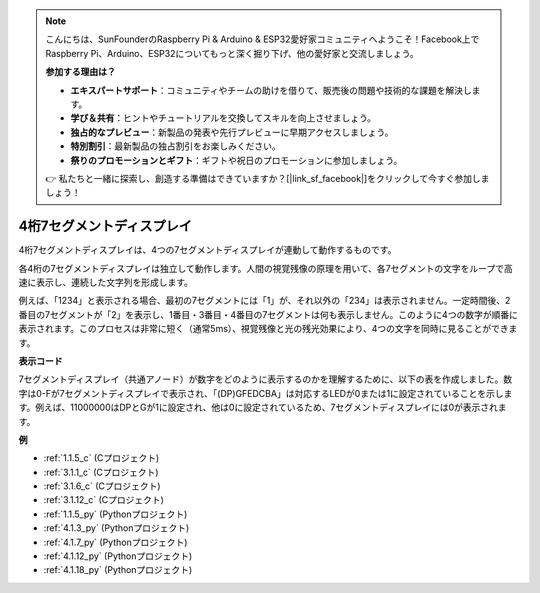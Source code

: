 .. note::

    こんにちは、SunFounderのRaspberry Pi & Arduino & ESP32愛好家コミュニティへようこそ！Facebook上でRaspberry Pi、Arduino、ESP32についてもっと深く掘り下げ、他の愛好家と交流しましょう。

    **参加する理由は？**

    - **エキスパートサポート**：コミュニティやチームの助けを借りて、販売後の問題や技術的な課題を解決します。
    - **学び＆共有**：ヒントやチュートリアルを交換してスキルを向上させましょう。
    - **独占的なプレビュー**：新製品の発表や先行プレビューに早期アクセスしましょう。
    - **特別割引**：最新製品の独占割引をお楽しみください。
    - **祭りのプロモーションとギフト**：ギフトや祝日のプロモーションに参加しましょう。

    👉 私たちと一緒に探索し、創造する準備はできていますか？[|link_sf_facebook|]をクリックして今すぐ参加しましょう！

.. _cpn_4_digit:

4桁7セグメントディスプレイ
==================================

4桁7セグメントディスプレイは、4つの7セグメントディスプレイが連動して動作するものです。

.. image:: img/4-digit-sche.png

各4桁の7セグメントディスプレイは独立して動作します。人間の視覚残像の原理を用いて、各7セグメントの文字をループで高速に表示し、連続した文字列を形成します。

例えば、「1234」と表示される場合、最初の7セグメントには「1」が、それ以外の「234」は表示されません。一定時間後、2番目の7セグメントが「2」を表示し、1番目・3番目・4番目の7セグメントは何も表示しません。このように4つの数字が順番に表示されます。このプロセスは非常に短く（通常5ms）、視覚残像と光の残光効果により、4つの文字を同時に見ることができます。

.. image:: img/image78.png

**表示コード**

7セグメントディスプレイ（共通アノード）が数字をどのように表示するのかを理解するために、以下の表を作成しました。数字は0-Fが7セグメントディスプレイで表示され、「(DP)GFEDCBA」は対応するLEDが0または1に設定されていることを示します。例えば、11000000はDPとGが1に設定され、他は0に設定されているため、7セグメントディスプレイには0が表示されます。

.. image:: img/common_anode.png

**例**

* :ref:`1.1.5_c` (Cプロジェクト)
* :ref:`3.1.1_c` (Cプロジェクト)
* :ref:`3.1.6_c` (Cプロジェクト)
* :ref:`3.1.12_c` (Cプロジェクト)
* :ref:`1.1.5_py` (Pythonプロジェクト)
* :ref:`4.1.3_py` (Pythonプロジェクト)
* :ref:`4.1.7_py` (Pythonプロジェクト)
* :ref:`4.1.12_py` (Pythonプロジェクト)
* :ref:`4.1.18_py` (Pythonプロジェクト)


